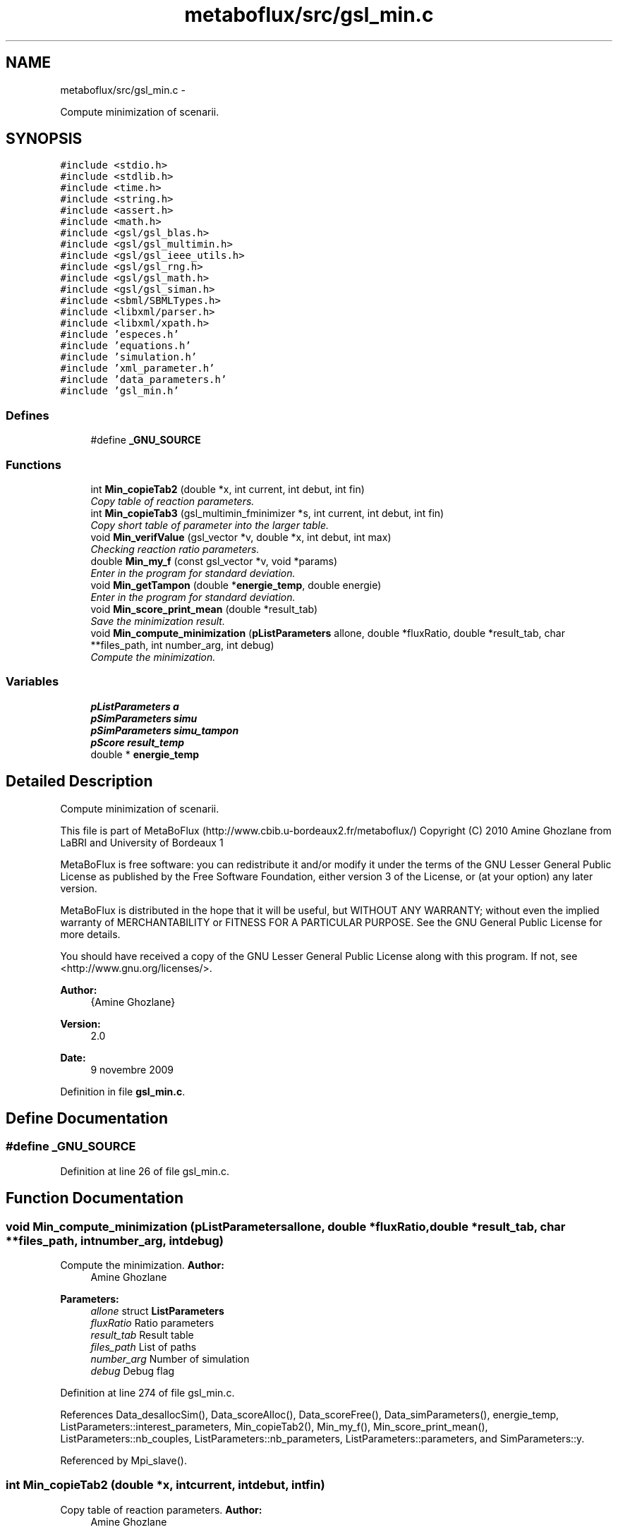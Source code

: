 .TH "metaboflux/src/gsl_min.c" 3 "Wed Apr 27 2011" "Version 2.0" "MetaboFlux" \" -*- nroff -*-
.ad l
.nh
.SH NAME
metaboflux/src/gsl_min.c \- 
.PP
Compute minimization of scenarii.  

.SH SYNOPSIS
.br
.PP
\fC#include <stdio.h>\fP
.br
\fC#include <stdlib.h>\fP
.br
\fC#include <time.h>\fP
.br
\fC#include <string.h>\fP
.br
\fC#include <assert.h>\fP
.br
\fC#include <math.h>\fP
.br
\fC#include <gsl/gsl_blas.h>\fP
.br
\fC#include <gsl/gsl_multimin.h>\fP
.br
\fC#include <gsl/gsl_ieee_utils.h>\fP
.br
\fC#include <gsl/gsl_rng.h>\fP
.br
\fC#include <gsl/gsl_math.h>\fP
.br
\fC#include <gsl/gsl_siman.h>\fP
.br
\fC#include <sbml/SBMLTypes.h>\fP
.br
\fC#include <libxml/parser.h>\fP
.br
\fC#include <libxml/xpath.h>\fP
.br
\fC#include 'especes.h'\fP
.br
\fC#include 'equations.h'\fP
.br
\fC#include 'simulation.h'\fP
.br
\fC#include 'xml_parameter.h'\fP
.br
\fC#include 'data_parameters.h'\fP
.br
\fC#include 'gsl_min.h'\fP
.br

.SS "Defines"

.in +1c
.ti -1c
.RI "#define \fB_GNU_SOURCE\fP"
.br
.in -1c
.SS "Functions"

.in +1c
.ti -1c
.RI "int \fBMin_copieTab2\fP (double *x, int current, int debut, int fin)"
.br
.RI "\fICopy table of reaction parameters. \fP"
.ti -1c
.RI "int \fBMin_copieTab3\fP (gsl_multimin_fminimizer *s, int current, int debut, int fin)"
.br
.RI "\fICopy short table of parameter into the larger table. \fP"
.ti -1c
.RI "void \fBMin_verifValue\fP (gsl_vector *v, double *x, int debut, int max)"
.br
.RI "\fIChecking reaction ratio parameters. \fP"
.ti -1c
.RI "double \fBMin_my_f\fP (const gsl_vector *v, void *params)"
.br
.RI "\fIEnter in the program for standard deviation. \fP"
.ti -1c
.RI "void \fBMin_getTampon\fP (double *\fBenergie_temp\fP, double energie)"
.br
.RI "\fIEnter in the program for standard deviation. \fP"
.ti -1c
.RI "void \fBMin_score_print_mean\fP (double *result_tab)"
.br
.RI "\fISave the minimization result. \fP"
.ti -1c
.RI "void \fBMin_compute_minimization\fP (\fBpListParameters\fP allone, double *fluxRatio, double *result_tab, char **files_path, int number_arg, int debug)"
.br
.RI "\fICompute the minimization. \fP"
.in -1c
.SS "Variables"

.in +1c
.ti -1c
.RI "\fBpListParameters\fP \fBa\fP"
.br
.ti -1c
.RI "\fBpSimParameters\fP \fBsimu\fP"
.br
.ti -1c
.RI "\fBpSimParameters\fP \fBsimu_tampon\fP"
.br
.ti -1c
.RI "\fBpScore\fP \fBresult_temp\fP"
.br
.ti -1c
.RI "double * \fBenergie_temp\fP"
.br
.in -1c
.SH "Detailed Description"
.PP 
Compute minimization of scenarii. 

This file is part of MetaBoFlux (http://www.cbib.u-bordeaux2.fr/metaboflux/) Copyright (C) 2010 Amine Ghozlane from LaBRI and University of Bordeaux 1
.PP
MetaBoFlux is free software: you can redistribute it and/or modify it under the terms of the GNU Lesser General Public License as published by the Free Software Foundation, either version 3 of the License, or (at your option) any later version.
.PP
MetaBoFlux is distributed in the hope that it will be useful, but WITHOUT ANY WARRANTY; without even the implied warranty of MERCHANTABILITY or FITNESS FOR A PARTICULAR PURPOSE. See the GNU General Public License for more details.
.PP
You should have received a copy of the GNU Lesser General Public License along with this program. If not, see <http://www.gnu.org/licenses/>.
.PP
\fBAuthor:\fP
.RS 4
{Amine Ghozlane} 
.RE
.PP
\fBVersion:\fP
.RS 4
2.0 
.RE
.PP
\fBDate:\fP
.RS 4
9 novembre 2009 
.RE
.PP

.PP
Definition in file \fBgsl_min.c\fP.
.SH "Define Documentation"
.PP 
.SS "#define _GNU_SOURCE"
.PP
Definition at line 26 of file gsl_min.c.
.SH "Function Documentation"
.PP 
.SS "void Min_compute_minimization (\fBpListParameters\fPallone, double *fluxRatio, double *result_tab, char **files_path, intnumber_arg, intdebug)"
.PP
Compute the minimization. \fBAuthor:\fP
.RS 4
Amine Ghozlane 
.RE
.PP
\fBParameters:\fP
.RS 4
\fIallone\fP struct \fBListParameters\fP 
.br
\fIfluxRatio\fP Ratio parameters 
.br
\fIresult_tab\fP Result table 
.br
\fIfiles_path\fP List of paths 
.br
\fInumber_arg\fP Number of simulation 
.br
\fIdebug\fP Debug flag 
.RE
.PP

.PP
Definition at line 274 of file gsl_min.c.
.PP
References Data_desallocSim(), Data_scoreAlloc(), Data_scoreFree(), Data_simParameters(), energie_temp, ListParameters::interest_parameters, Min_copieTab2(), Min_my_f(), Min_score_print_mean(), ListParameters::nb_couples, ListParameters::nb_parameters, ListParameters::parameters, and SimParameters::y.
.PP
Referenced by Mpi_slave().
.SS "int Min_copieTab2 (double *x, intcurrent, intdebut, intfin)"
.PP
Copy table of reaction parameters. \fBAuthor:\fP
.RS 4
Amine Ghozlane 
.RE
.PP
\fBParameters:\fP
.RS 4
\fIx\fP Short table of reaction parameters 
.br
\fIcurrent\fP Line 
.br
\fIdebut\fP Beginning 
.br
\fIfin\fP End 
.RE
.PP
\fBReturns:\fP
.RS 4
Number of copied element 
.RE
.PP

.PP
Definition at line 68 of file gsl_min.c.
.PP
References SimParameters::y.
.PP
Referenced by Min_compute_minimization().
.SS "int Min_copieTab3 (gsl_multimin_fminimizer *s, intcurrent, intdebut, intfin)"
.PP
Copy short table of parameter into the larger table. \fBAuthor:\fP
.RS 4
Amine Ghozlane 
.RE
.PP
\fBParameters:\fP
.RS 4
\fIs\fP Minimizer parameter 
.br
\fIcurrent\fP Line 
.br
\fIdebut\fP Beginning 
.br
\fIfin\fP End 
.RE
.PP
\fBReturns:\fP
.RS 4
Number of copied element 
.RE
.PP

.PP
Definition at line 90 of file gsl_min.c.
.PP
References SimParameters::y.
.SS "void Min_getTampon (double *energie_temp, doubleenergie)"
.PP
Enter in the program for standard deviation. \fBAuthor:\fP
.RS 4
Amine Ghozlane 
.RE
.PP
\fBParameters:\fP
.RS 4
\fIenergie_temp\fP Current energy 
.br
\fIenergie\fP Best energy 
.RE
.PP

.PP
Definition at line 208 of file gsl_min.c.
.PP
References ListParameters::nb_parameters, SimParameters::out, Score::quantite, Score::taille, and SimParameters::y.
.PP
Referenced by Min_my_f().
.SS "double Min_my_f (const gsl_vector *v, void *params)"
.PP
Enter in the program for standard deviation. \fBAuthor:\fP
.RS 4
Amine Ghozlane 
.RE
.PP
\fBParameters:\fP
.RS 4
\fIv\fP Vector of reaction parameters 
.br
\fIparams\fP Unused parameter define by GSL 
.RE
.PP
\fBReturns:\fP
.RS 4
Energy value 
.RE
.PP

.PP
Definition at line 149 of file gsl_min.c.
.PP
References ListParameters::banned, ListParameters::conf, Data_equationsAlloc(), Data_equationsInit(), Data_scoreInit(), Data_updateTab(), SimParameters::debugFile, energie_temp, Equations_calcul(), Equations_finalQuantite(), Min_getTampon(), Min_verifValue(), ListParameters::model, Score::name, ListParameters::nb_banned, ListParameters::nb_couples, ListParameters::nb_equations, ListParameters::nb_parameters, Score::nb_species, SimParameters::out, ListParameters::parameters, SimParameters::pile, Score::quantite, SimParameters::r, SBML_compute_simulation_mean(), SBML_debugPrint(), Score::species, Score::species_amount, Score::species_weight, Score::taille, Score::tailleSpecies, Xml_getNbTriesSa(), and SimParameters::y.
.PP
Referenced by Min_compute_minimization().
.SS "void Min_score_print_mean (double *result_tab)"
.PP
Save the minimization result. \fBAuthor:\fP
.RS 4
Amine Ghozlane 
.RE
.PP
\fBParameters:\fP
.RS 4
\fIresult_tab\fP Result table 
.RE
.PP

.PP
Definition at line 230 of file gsl_min.c.
.PP
References Equations_findSpecies(), Score::name, ListParameters::nb_parameters, Score::nb_species, SimParameters::out, Score::quantite, Score::species, Score::species_amount, Score::taille, Score::tailleSpecies, and SimParameters::y.
.PP
Referenced by Min_compute_minimization().
.SS "void Min_verifValue (gsl_vector *v, double *x, intdebut, intmax)"
.PP
Checking reaction ratio parameters. \fBAuthor:\fP
.RS 4
Amine Ghozlane 
.RE
.PP
\fBParameters:\fP
.RS 4
\fIv\fP Vector of reaction parameters 
.br
\fIx\fP Short table of reaction parameters 
.br
\fIdebut\fP Beginning 
.br
\fImax\fP End 
.RE
.PP

.PP
Definition at line 114 of file gsl_min.c.
.PP
Referenced by Min_my_f().
.SH "Variable Documentation"
.PP 
.SS "\fBpListParameters\fP \fBa\fP"
.PP
Definition at line 52 of file gsl_min.c.
.PP
Referenced by Data_copieTab(), Data_updateTab(), help_print(), and Mpi_master().
.SS "double* \fBenergie_temp\fP"
.PP
Definition at line 55 of file gsl_min.c.
.PP
Referenced by Min_compute_minimization(), and Min_my_f().
.SS "\fBpScore\fP \fBresult_temp\fP"
.PP
Definition at line 54 of file gsl_min.c.
.PP
Referenced by Mod_compute_modeling().
.SS "\fBpSimParameters\fP \fBsimu\fP"
.PP
Definition at line 53 of file gsl_min.c.
.PP
Referenced by Mod_compute_modeling(), and Sd_compute_standard_deviation().
.SS "\fBpSimParameters\fP \fBsimu_tampon\fP"
.PP
Definition at line 53 of file gsl_min.c.
.SH "Author"
.PP 
Generated automatically by Doxygen for MetaboFlux from the source code.
